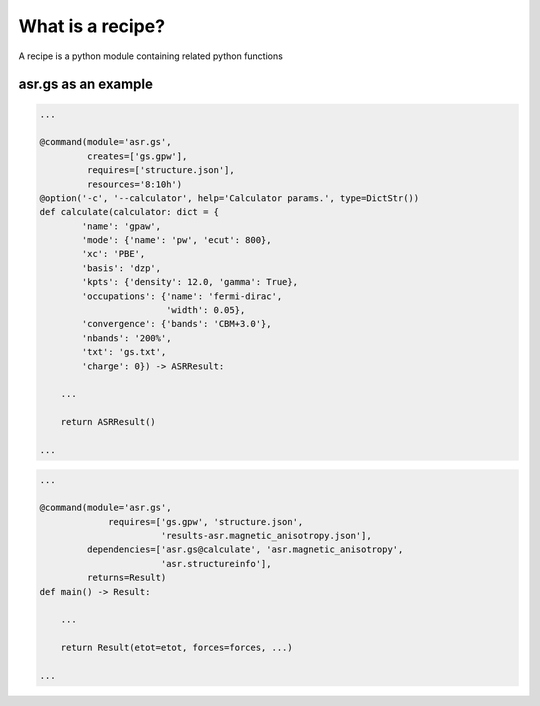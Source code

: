 What is a recipe?
=================

A recipe is a python module containing related python functions

asr.gs as an example
--------------------

.. code-block:: python

   ...

   @command(module='asr.gs',
            creates=['gs.gpw'],
            requires=['structure.json'],
            resources='8:10h')
   @option('-c', '--calculator', help='Calculator params.', type=DictStr())
   def calculate(calculator: dict = {
           'name': 'gpaw',
           'mode': {'name': 'pw', 'ecut': 800},
           'xc': 'PBE',
           'basis': 'dzp',
           'kpts': {'density': 12.0, 'gamma': True},
           'occupations': {'name': 'fermi-dirac',
                           'width': 0.05},
           'convergence': {'bands': 'CBM+3.0'},
           'nbands': '200%',
           'txt': 'gs.txt',
           'charge': 0}) -> ASRResult:

       ...
   
       return ASRResult()

   ...

.. code-block:: python

   ...

   @command(module='asr.gs',
   		requires=['gs.gpw', 'structure.json',
   		          'results-asr.magnetic_anisotropy.json'],
            dependencies=['asr.gs@calculate', 'asr.magnetic_anisotropy',
   	                  'asr.structureinfo'],
            returns=Result)
   def main() -> Result:
   
       ...
   	   
       return Result(etot=etot, forces=forces, ...)

   ...
